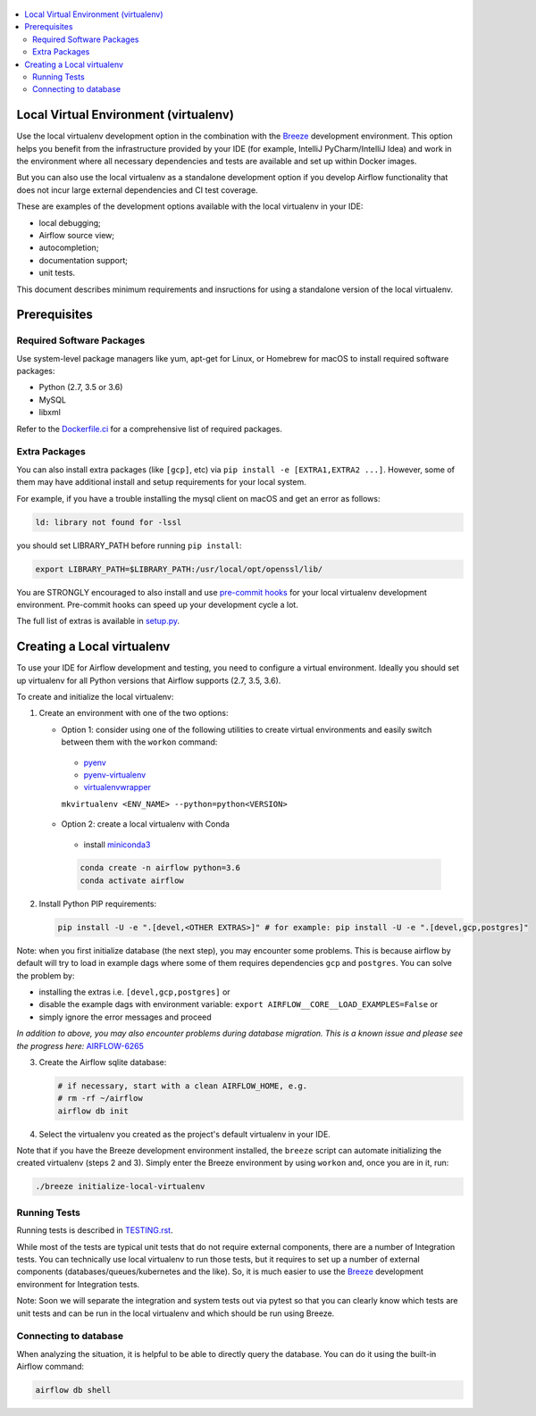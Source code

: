 
 .. Licensed to the Apache Software Foundation (ASF) under one
    or more contributor license agreements.  See the NOTICE file
    distributed with this work for additional information
    regarding copyright ownership.  The ASF licenses this file
    to you under the Apache License, Version 2.0 (the
    "License"); you may not use this file except in compliance
    with the License.  You may obtain a copy of the License at

 ..   http://www.apache.org/licenses/LICENSE-2.0

 .. Unless required by applicable law or agreed to in writing,
    software distributed under the License is distributed on an
    "AS IS" BASIS, WITHOUT WARRANTIES OR CONDITIONS OF ANY
    KIND, either express or implied.  See the License for the
    specific language governing permissions and limitations
    under the License.

.. contents:: :local:

Local Virtual Environment (virtualenv)
======================================

Use the local virtualenv development option in the combination with the `Breeze
<BREEZE.rst#aout-airflow-breeze>`_ development environment. This option helps
you benefit from the infrastructure provided
by your IDE (for example, IntelliJ PyCharm/IntelliJ Idea) and work in the
environment where all necessary dependencies and tests are available and set up
within Docker images.

But you can also use the local virtualenv as a standalone development option if you
develop Airflow functionality that does not incur large external dependencies and
CI test coverage.

These are examples of the development options available with the local virtualenv in your IDE:

* local debugging;
* Airflow source view;
* autocompletion;
* documentation support;
* unit tests.

This document describes minimum requirements and insructions for using a standalone version of the local virtualenv.

Prerequisites
=============

Required Software Packages
--------------------------

Use system-level package managers like yum, apt-get for Linux, or
Homebrew for macOS to install required software packages:

* Python (2.7, 3.5 or 3.6)
* MySQL
* libxml

Refer to the `Dockerfile.ci <Dockerfile.ci>`__ for a comprehensive list
of required packages.

Extra Packages
--------------

You can also install extra packages (like ``[gcp]``, etc) via
``pip install -e [EXTRA1,EXTRA2 ...]``. However, some of them may
have additional install and setup requirements for your local system.

For example, if you have a trouble installing the mysql client on macOS and get
an error as follows:

.. code:: text

    ld: library not found for -lssl

you should set LIBRARY\_PATH before running ``pip install``:

.. code:: bash

    export LIBRARY_PATH=$LIBRARY_PATH:/usr/local/opt/openssl/lib/

You are STRONGLY encouraged to also install and use `pre-commit hooks <TESTING.rst#pre-commit-hooks>`_
for your local virtualenv development environment. Pre-commit hooks can speed up your
development cycle a lot.

The full list of extras is available in `<setup.py>`_.

Creating a Local virtualenv
===========================

To use your IDE for Airflow development and testing, you need to configure a virtual
environment. Ideally you should set up virtualenv for all Python versions that Airflow
supports (2.7, 3.5, 3.6).

To create and initialize the local virtualenv:

1. Create an environment with one of the two options:

   - Option 1: consider using one of the following utilities to create virtual environments and easily switch between them with the ``workon`` command:

    - `pyenv <https://github.com/pyenv/pyenv>`_
    - `pyenv-virtualenv <https://github.com/pyenv/pyenv-virtualenv>`_
    - `virtualenvwrapper <https://virtualenvwrapper.readthedocs.io/en/latest/>`_

    ``mkvirtualenv <ENV_NAME> --python=python<VERSION>``

   - Option 2: create a local virtualenv with Conda

    - install `miniconda3 <https://docs.conda.io/en/latest/miniconda.html>`_

    .. code-block:: bash

      conda create -n airflow python=3.6
      conda activate airflow

2. Install Python PIP requirements:

   .. code-block:: bash

    pip install -U -e ".[devel,<OTHER EXTRAS>]" # for example: pip install -U -e ".[devel,gcp,postgres]"

Note: when you first initialize database (the next step), you may encounter some problems.
This is because airflow by default will try to load in example dags where some of them requires dependencies ``gcp`` and ``postgres``.
You can solve the problem by:

- installing the extras i.e. ``[devel,gcp,postgres]`` or
- disable the example dags with environment variable: ``export AIRFLOW__CORE__LOAD_EXAMPLES=False`` or
- simply ignore the error messages and proceed

*In addition to above, you may also encounter problems during database migration.*
*This is a known issue and please see the progress here:* `AIRFLOW-6265 <https://issues.apache.org/jira/browse/AIRFLOW-6265>`_

3. Create the Airflow sqlite database:

   .. code-block:: bash

    # if necessary, start with a clean AIRFLOW_HOME, e.g.
    # rm -rf ~/airflow
    airflow db init

4. Select the virtualenv you created as the project's default virtualenv in your IDE.

Note that if you have the Breeze development environment installed, the ``breeze``
script can automate initializing the created virtualenv (steps 2 and 3).
Simply enter the Breeze environment by using ``workon`` and, once you are in it, run:

.. code-block:: bash

  ./breeze initialize-local-virtualenv

Running Tests
-------------

Running tests is described in `TESTING.rst <TESTING.rst>`_.

While most of the tests are typical unit tests that do not
require external components, there are a number of Integration tests. You can technically use local
virtualenv to run those tests, but it requires to set up a number of
external components (databases/queues/kubernetes and the like). So, it is
much easier to use the `Breeze <BREEZE.rst>`__ development environment
for Integration tests.

Note: Soon we will separate the integration and system tests out via pytest
so that you can clearly know which tests are unit tests and can be run in
the local virtualenv and which should be run using Breeze.

Connecting to database
----------------------

When analyzing the situation, it is helpful to be able to directly query the database. You can do it using
the built-in Airflow command:

.. code:: bash

    airflow db shell
